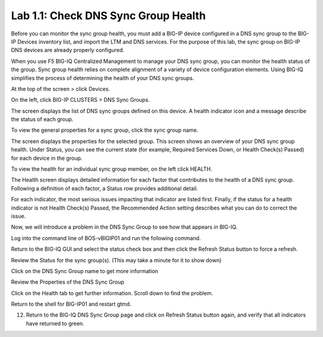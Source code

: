 Lab 1.1: Check DNS Sync Group Health
------------------------------------

Before you can monitor the sync group health, you must add a BIG-IP
device configured in a DNS sync group to the BIG-IP Devices inventory
list, and import the LTM and DNS services. For the purpose of this lab,
the sync group on BIG-IP DNS devices are already properly configured.

When you use F5 BIG-IQ Centralized Management to manage your DNS sync
group, you can monitor the health status of the group. Sync group health
relies on complete alignment of a variety of device configuration
elements. Using BIG-IQ simplifies the process of determining the health
of your DNS sync groups.

At the top of the screen > click Devices.

On the left, click BIG-IP CLUSTERS > DNS Sync Groups.

The screen displays the list of DNS sync groups defined on this device. A health indicator icon and a message describe the status of each group.

|image0|

To view the general properties for a sync group, click the sync group name.

|image1|

The screen displays the properties for the selected group. This screen shows an overview of your DNS sync group health. Under Status, you can see the current state (for example, Required Services Down, or Health Check(s) Passed) for each device in the group.

To view the health for an individual sync group member, on the left click HEALTH.

|image2|

The Health screen displays detailed information for each factor that contributes to the health of a DNS sync group. Following a definition of each factor, a Status row provides additional detail.

For each indicator, the most serious issues impacting that indicator are listed first. Finally, if the status for a health indicator is not Health Check(s) Passed, the Recommended Action setting describes what you can do to correct the issue.

Now, we will introduce a problem in the DNS Sync Group to see how that appears in BIG-IQ.

Log into the command line of BOS-vBIGIP01 and run the following command.

|image3|

Return to the BIG-IQ GUI and select the status check box and then click the Refresh Status button to force a refresh.

|image4|

Review the Status for the sync group(s). (This may take a minute for it to show down)

|image5|

Click on the DNS Sync Group name to get more information

|image6|

Review the Properties of the DNS Sync Group 

|image7|

Click on the Health tab to get further information. Scroll down to find the problem. 
   
|image8|

Return to the shell for BIG-IP01 and restart gtmd. 

|image9|

12.	Return to the BIG-IQ DNS Sync Group page and click on Refresh Status button again, and verify that all indicators have returned to green.
   
|image10|

.. |image0| image:: media/image1.png
   :width: 6.50000in
   :height: 2.57500in
.. |image1| image:: media/image2.png
   :width: 6.50000in
   :height: 2.55833in
.. |image2| image:: media/image3.png
   :width: 6.50000in
   :height: 3.65625in
.. |image3| image:: media/image4.png
   :width: 5.48890in
   :height: 0.47911in
.. |image4| image:: media/image5.png
   :width: 3.08295in
   :height: 1.12486in
.. |image5| image:: media/image6.png
   :width: 6.50000in
   :height: 1.05972in
.. |image6| image:: media/image7.png
   :width: 6.50000in
   :height: 1.08333in
.. |image7| image:: media/image8.png
   :width: 6.50000in
   :height: 2.48542in
.. |image8| image:: media/image9.png
   :width: 6.50000in
   :height: 2.02708in
.. |image9| image:: media/image10.png
   :width: 5.96800in
   :height: 0.45828in
.. |image10| image:: media/image11.png
   :width: 6.50000in
   :height: 2.02153in